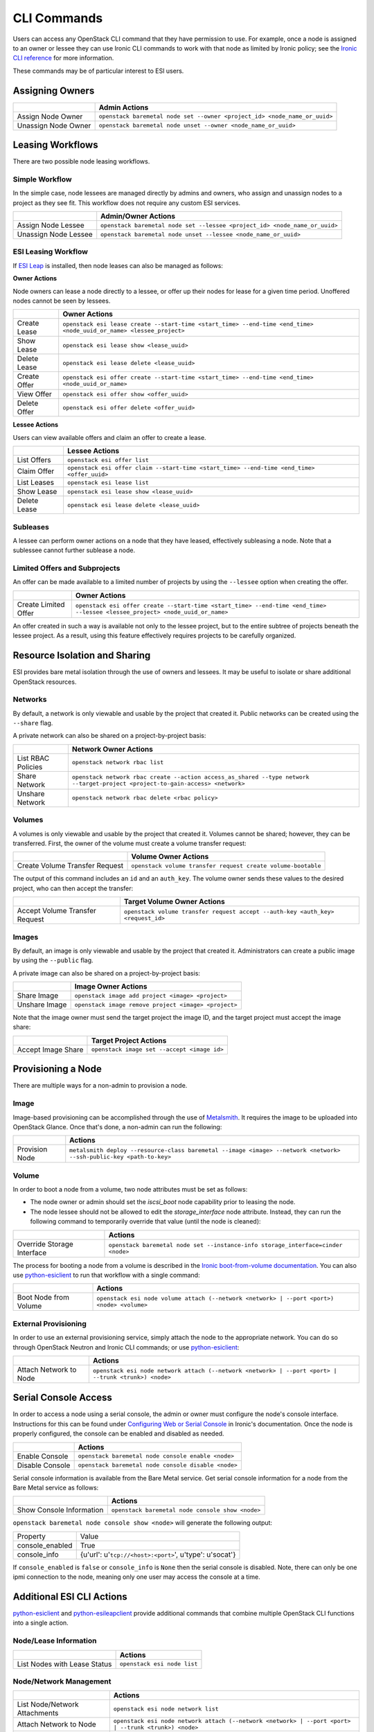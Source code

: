 CLI Commands
============

Users can access any OpenStack CLI command that they have permission to use. For example, once a node is assigned to an owner or lessee they can use Ironic CLI commands to work with that node as limited by Ironic policy; see the `Ironic CLI reference`_ for more information.

These commands may be of particular interest to ESI users.

Assigning Owners
----------------

+---------------------+---------------------------------------------------------------------------+
|                     | **Admin Actions**                                                         |
+---------------------+---------------------------------------------------------------------------+
| Assign Node Owner   | ``openstack baremetal node set --owner <project_id> <node_name_or_uuid>`` |
+---------------------+---------------------------------------------------------------------------+
| Unassign Node Owner | ``openstack baremetal node unset --owner <node_name_or_uuid>``            |
+---------------------+---------------------------------------------------------------------------+

Leasing Workflows
-----------------

There are two possible node leasing workflows.

Simple Workflow
~~~~~~~~~~~~~~~

In the simple case, node lessees are managed directly by admins and owners, who assign and unassign
nodes to a project as they see fit. This workflow does not require any custom ESI services.

+----------------------+----------------------------------------------------------------------------+
|                      | **Admin/Owner Actions**                                                    |
+----------------------+----------------------------------------------------------------------------+
| Assign Node Lessee   | ``openstack baremetal node set --lessee <project_id> <node_name_or_uuid>`` |
+----------------------+----------------------------------------------------------------------------+
| Unassign Node Lessee | ``openstack baremetal node unset --lessee <node_name_or_uuid>``            |
+----------------------+----------------------------------------------------------------------------+

ESI Leasing Workflow
~~~~~~~~~~~~~~~~~~~~

If `ESI Leap`_ is installed, then node leases can also be managed as follows:

**Owner Actions**

Node owners can lease a node directly to a lessee, or offer up their nodes for lease for a given time period. Unoffered nodes cannot be seen by lessees.

+--------------+---------------------------------------------------------------------------------------------------------------------+
|              | **Owner Actions**                                                                                                   |
+--------------+---------------------------------------------------------------------------------------------------------------------+
| Create Lease | ``openstack esi lease create --start-time <start_time> --end-time <end_time> <node_uuid_or_name> <lessee_project>`` |
+--------------+---------------------------------------------------------------------------------------------------------------------+
| Show Lease   | ``openstack esi lease show <lease_uuid>``                                                                           |
+--------------+---------------------------------------------------------------------------------------------------------------------+
| Delete Lease | ``openstack esi lease delete <lease_uuid>``                                                                         |
+--------------+---------------------------------------------------------------------------------------------------------------------+
| Create Offer | ``openstack esi offer create --start-time <start_time> --end-time <end_time> <node_uuid_or_name>``                  |
+--------------+---------------------------------------------------------------------------------------------------------------------+
| View Offer   | ``openstack esi offer show <offer_uuid>``                                                                           |
+--------------+---------------------------------------------------------------------------------------------------------------------+
| Delete Offer | ``openstack esi offer delete <offer_uuid>``                                                                         |
+--------------+---------------------------------------------------------------------------------------------------------------------+

**Lessee Actions**

Users can view available offers and claim an offer to create a lease.

+--------------+--------------------------------------------------------------------------------------------+
|              | **Lessee Actions**                                                                         |
+--------------+--------------------------------------------------------------------------------------------+
| List Offers  | ``openstack esi offer list``                                                               |
+--------------+--------------------------------------------------------------------------------------------+
| Claim Offer  | ``openstack esi offer claim --start-time <start_time> --end-time <end_time> <offer_uuid>`` |
+--------------+--------------------------------------------------------------------------------------------+
| List Leases  | ``openstack esi lease list``                                                               |
+--------------+--------------------------------------------------------------------------------------------+
| Show Lease   | ``openstack esi lease show <lease_uuid>``                                                  |
+--------------+--------------------------------------------------------------------------------------------+
| Delete Lease | ``openstack esi lease delete <lease_uuid>``                                                |
+--------------+--------------------------------------------------------------------------------------------+

Subleases
~~~~~~~~~

A lessee can perform owner actions on a node that they have leased, effectively subleasing a node. Note that a sublessee cannot further sublease a node.

Limited Offers and Subprojects
~~~~~~~~~~~~~~~~~~~~~~~~~~~~~~

An offer can be made available to a limited number of projects by using the ``--lessee`` option when creating the offer.

+----------------------+------------------------------------------------------------------------------------------------------------------------------+
|                      | **Owner Actions**                                                                                                            |
+----------------------+------------------------------------------------------------------------------------------------------------------------------+
| Create Limited Offer | ``openstack esi offer create --start-time <start_time> --end-time <end_time> --lessee <lessee_project> <node_uuid_or_name>`` |
+----------------------+------------------------------------------------------------------------------------------------------------------------------+

An offer created in such a way is available not only to the lessee project, but to the entire subtree of projects beneath the lessee project. As a result, using this feature effectively requires projects to be carefully organized.

Resource Isolation and Sharing
------------------------------

ESI provides bare metal isolation through the use of owners and lessees. It may be useful to isolate or share additional OpenStack resources.

Networks
~~~~~~~~

By default, a network is only viewable and usable by the project that created it. Public networks can be created using the ``--share`` flag.

A private network can also be shared on a project-by-project basis:

+--------------------+--------------------------------------------------------------------------------------------------------------------------------+
|                    | **Network Owner Actions**                                                                                                      |
+--------------------+--------------------------------------------------------------------------------------------------------------------------------+
| List RBAC Policies | ``openstack network rbac list``                                                                                                |
+--------------------+--------------------------------------------------------------------------------------------------------------------------------+
| Share Network      | ``openstack network rbac create --action access_as_shared --type network --target-project <project-to-gain-access> <network>`` |
+--------------------+--------------------------------------------------------------------------------------------------------------------------------+
| Unshare Network    | ``openstack network rbac delete <rbac policy>``                                                                                |
+--------------------+--------------------------------------------------------------------------------------------------------------------------------+

Volumes
~~~~~~~

A volumes is only viewable and usable by the project that created it. Volumes cannot be shared; however, they can be transferred. First, the owner of the volume must create a volume transfer request:

+--------------------------------+--------------------------------------------------------------+
|                                | **Volume Owner Actions**                                     |
+--------------------------------+--------------------------------------------------------------+
| Create Volume Transfer Request | ``openstack volume transfer request create volume-bootable`` |
+--------------------------------+--------------------------------------------------------------+

The output of this command includes an ``id`` and an ``auth_key``. The volume owner sends these values to the desired project, who can then accept the transfer:

+--------------------------------+---------------------------------------------------------------------------------+
|                                | **Target Volume Owner Actions**                                                 |
+--------------------------------+---------------------------------------------------------------------------------+
| Accept Volume Transfer Request | ``openstack volume transfer request accept --auth-key <auth_key> <request_id>`` |
+--------------------------------+---------------------------------------------------------------------------------+

Images
~~~~~~

By default, an image is only viewable and usable by the project that created it. Administrators can create a public image by using the ``--public`` flag.

A private image can also be shared on a project-by-project basis:

+----------------------+------------------------------------------------------+
|                      | **Image Owner Actions**                              |
+----------------------+------------------------------------------------------+
| Share Image          | ``openstack image add project <image> <project>``    |
+----------------------+------------------------------------------------------+
| Unshare Image        | ``openstack image remove project <image> <project>`` |
+----------------------+------------------------------------------------------+

Note that the image owner must send the target project the image ID, and the target project must accept the image share:

+----------------------+---------------------------------------------+
|                      | **Target Project Actions**                  |
+----------------------+---------------------------------------------+
| Accept Image Share   | ``openstack image set --accept <image id>`` |
+----------------------+---------------------------------------------+

Provisioning a Node
-------------------

There are multiple ways for a non-admin to provision a node.

Image
~~~~~

Image-based provisioning can be accomplished through the use of `Metalsmith`_. It requires the image to be uploaded into OpenStack Glance. Once that's done, a non-admin can run the following:

+----------------+---------------------------------------------------------------------------------------------------------------------+
|                | **Actions**                                                                                                         |
+----------------+---------------------------------------------------------------------------------------------------------------------+
| Provision Node | ``metalsmith deploy --resource-class baremetal --image <image> --network <network> --ssh-public-key <path-to-key>`` |
+----------------+---------------------------------------------------------------------------------------------------------------------+

Volume
~~~~~~

In order to boot a node from a volume, two node attributes must be set as follows:

* The node owner or admin should set the `iscsi_boot` node capability prior to leasing the node.
* The node lessee should not be allowed to edit the `storage_interface` node attribute. Instead, they can run the following command to temporarily override that value (until the node is cleaned):

+----------------------------+----------------------------------------------------------------------------------+
|                            | **Actions**                                                                      |
+----------------------------+----------------------------------------------------------------------------------+
| Override Storage Interface | ``openstack baremetal node set --instance-info storage_interface=cinder <node>`` |
+----------------------------+----------------------------------------------------------------------------------+

The process for booting a node from a volume is described in the `Ironic boot-from-volume documentation`_. You can also use `python-esiclient`_ to run that workflow with a single command:

+-----------------------+--------------------------------------------------------------------------------------------+
|                       | **Actions**                                                                                |
+-----------------------+--------------------------------------------------------------------------------------------+
| Boot Node from Volume | ``openstack esi node volume attach (--network <network> | --port <port>) <node> <volume>`` |
+-----------------------+--------------------------------------------------------------------------------------------+

External Provisioning
~~~~~~~~~~~~~~~~~~~~~

In order to use an external provisioning service, simply attach the node to the appropriate network. You can do so through OpenStack Neutron and Ironic CLI commands; or use `python-esiclient`_:

+-------------------------------+------------------------------------------------------------------------------------------------------+
|                               | **Actions**                                                                                          |
+-------------------------------+------------------------------------------------------------------------------------------------------+
| Attach Network to Node        | ``openstack esi node network attach (--network <network> | --port <port> | --trunk <trunk>) <node>`` |
+-------------------------------+------------------------------------------------------------------------------------------------------+

Serial Console Access
---------------------

In order to access a node using a serial console, the admin or owner must configure the node's console interface.
Instructions for this can be found under `Configuring Web or Serial Console`_ in Ironic's documentation.
Once the node is properly configured, the console can be enabled and disabled as needed.

+-----------------+-----------------------------------------------------+
|                 | **Actions**                                         |
+-----------------+-----------------------------------------------------+
| Enable Console  | ``openstack baremetal node console enable <node>``  |
+-----------------+-----------------------------------------------------+
| Disable Console | ``openstack baremetal node console disable <node>`` |
+-----------------+-----------------------------------------------------+

Serial console information is available from the Bare Metal service. Get
serial console information for a node from the Bare Metal service as follows:

+---------------------------+--------------------------------------------------+
|                           | **Actions**                                      |
+---------------------------+--------------------------------------------------+
| Show Console Information  | ``openstack baremetal node console show <node>`` |
+---------------------------+--------------------------------------------------+

``openstack baremetal node console show <node>`` will generate the following output:

+-----------------+----------------------------------------------------------------------+
| Property        | Value                                                                |
+-----------------+----------------------------------------------------------------------+
| console_enabled | True                                                                 |
+-----------------+----------------------------------------------------------------------+
| console_info    | {u'url': u'``tcp://<host>:<port>``', u'type': u'socat'}              |
+-----------------+----------------------------------------------------------------------+

If ``console_enabled`` is ``false`` or ``console_info`` is ``None`` then
the serial console is disabled. Note, there can only be one ipmi connection to the node, meaning only one user may access the console at a time.

Additional ESI CLI Actions
--------------------------

`python-esiclient`_ and `python-esileapclient`_ provide additional commands that combine multiple OpenStack CLI functions into a single action.

Node/Lease Information
~~~~~~~~~~~~~~~~~~~~~~

+------------------------------+-----------------------------+
|                              | **Actions**                 |
+------------------------------+-----------------------------+
| List Nodes with Lease Status | ``openstack esi node list`` |
+------------------------------+-----------------------------+

Node/Network Management
~~~~~~~~~~~~~~~~~~~~~~~

+-------------------------------+------------------------------------------------------------------------------------------------------+
|                               | **Actions**                                                                                          |
+-------------------------------+------------------------------------------------------------------------------------------------------+
| List Node/Network Attachments | ``openstack esi node network list``                                                                  |
+-------------------------------+------------------------------------------------------------------------------------------------------+
| Attach Network to Node        | ``openstack esi node network attach (--network <network> | --port <port> | --trunk <trunk>) <node>`` |
+-------------------------------+------------------------------------------------------------------------------------------------------+
| Detach Network from Node      | ``openstack esi node network detach <node> <port>``                                                  |
+-------------------------------+------------------------------------------------------------------------------------------------------+

Boot Node from Volume
~~~~~~~~~~~~~~~~~~~~~

+-----------------------+--------------------------------------------------------------------------------------------+
|                       | **Actions**                                                                                |
+-----------------------+--------------------------------------------------------------------------------------------+
| Boot Node from Volume | ``openstack esi node volume attach (--network <network> | --port <port>) <node> <volume>`` |
+-----------------------+--------------------------------------------------------------------------------------------+

Trunk Ports
~~~~~~~~~~~

+--------------------------------+------------------------------------------------------------------------------------------------------------+
|                                | **Actions**                                                                                                |
+--------------------------------+------------------------------------------------------------------------------------------------------------+
| List Trunk Ports               | ``openstack esi trunk list``                                                                               |
+--------------------------------+------------------------------------------------------------------------------------------------------------+
| Create Trunk Port              | ``openstack esi trunk create --native-network <native-network> --tagged-networks <tagged-network> <name>`` |
+--------------------------------+------------------------------------------------------------------------------------------------------------+
| Add Network to Trunk Port      | ``openstack esi trunk add network --tagged-networks <tagged-network> <name>``                              |
+--------------------------------+------------------------------------------------------------------------------------------------------------+
| Remove Network from Trunk Port | ``openstack esi trunk remove network --tagged-networks <tagged-network> <name>``                           |
+--------------------------------+------------------------------------------------------------------------------------------------------------+
| Delete Trunk Port              | ``openstack esi trunk delete <name>``                                                                      |
+--------------------------------+------------------------------------------------------------------------------------------------------------+

.. _Ironic CLI reference: https://docs.openstack.org/python-ironicclient/latest/cli/osc_plugin_cli.html
.. _ESI Leap: https://github.com/CCI-MOC/esi-leap
.. _Metalsmith: https://docs.openstack.org/metalsmith/latest/
.. _Ironic boot-from-volume documentation: https://docs.openstack.org/ironic/latest/admin/boot-from-volume.html
.. _python-esiclient: https://github.com/CCI-MOC/python-esiclient
.. _python-esileapclient: https://github.com/CCI-MOC/python-esileapclient
.. _Configuring Web or Serial Console: https://docs.openstack.org/ironic/latest/admin/console.html
